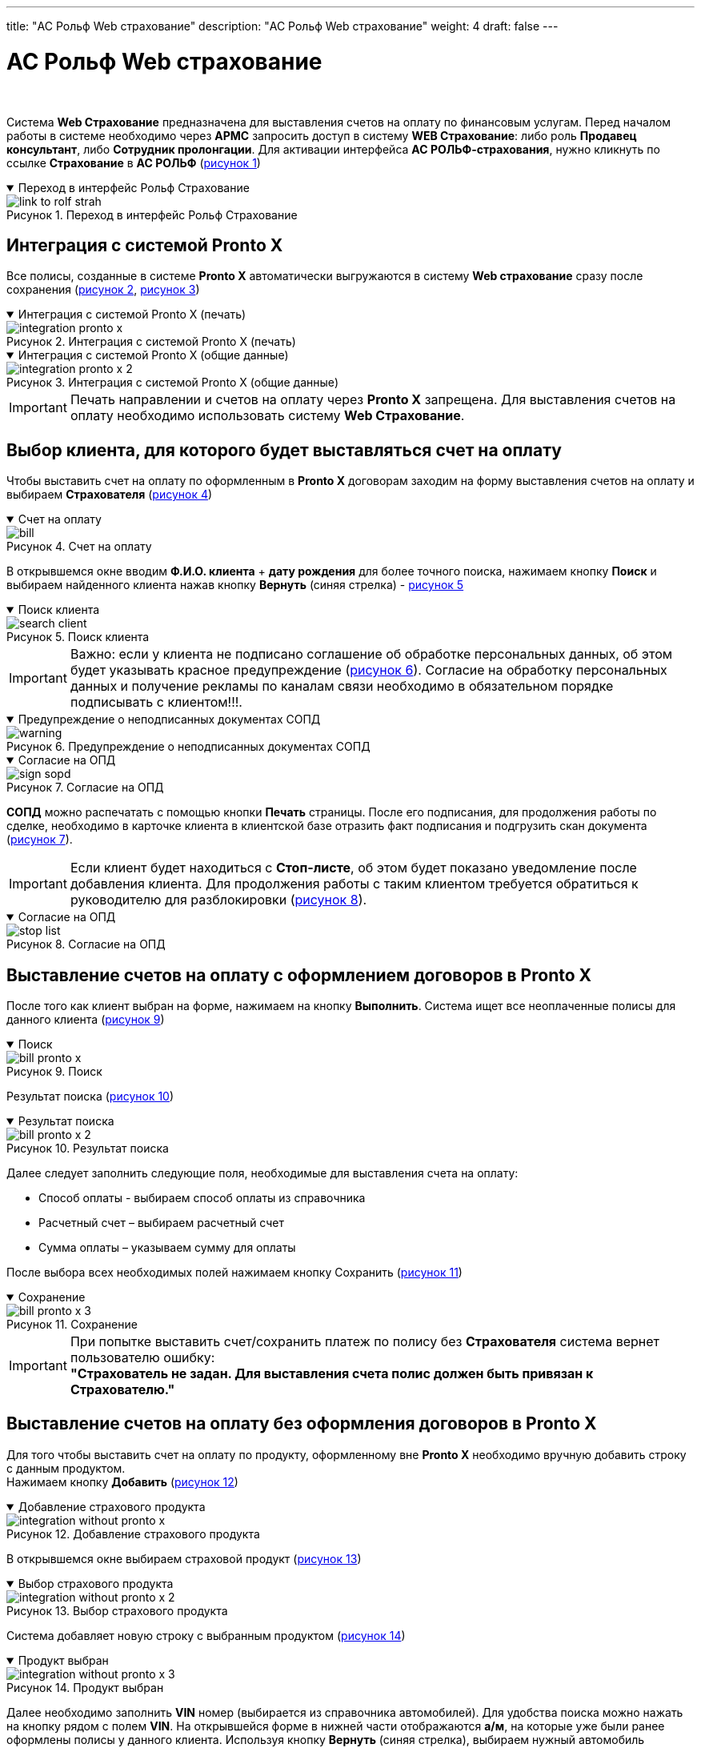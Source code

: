 ---
title: "АС Рольф Web страхование"
description: "АС Рольф Web страхование"
weight: 4
draft: false
---

:toc: auto
:toc-title: Содержание
:toclevels: 5
:doctype: book
:icons: font
:figure-caption: Рисунок
:source-highlighter: pygments
:pygments-css: style
:pygments-style: monokai
:includedir: ./content/

:imgdir: /02_02_05_02_04_img/
:imagesdir: {imgdir}
ifeval::[{exp2pdf} == 1]
:imagesdir: static{imgdir}
:includedir: ../
endif::[]

:imagesoutdir: ./static/02_02_05_02_04_img/

= АС Рольф Web страхование

{empty} +

****
Система *Web Страхование* предназначена для выставления счетов на оплату по финансовым услугам. Перед началом работы в системе необходимо через *АРМС* запросить доступ в систему *WEB Страхование*: либо роль *Продавец консультант*, либо *Сотрудник пролонгации*. Для активации интерфейса *АС РОЛЬФ-страхования*, нужно кликнуть по ссылке *Страхование* в *АС РОЛЬФ* (link:#link_to_rolf_strah_anchor[рисунок 1])
****

****
.Переход в интерфейс Рольф Страхование
[[link_to_rolf_strah_anchor]]
[%collapsible%open]
====
image::link_to_rolf_strah.png[title="Переход в интерфейс Рольф Страхование", align=center]
====
****

== Интеграция с системой Pronto X

****
Все полисы, созданные в системе *Pronto X* автоматически выгружаются в систему *Web страхование* сразу после сохранения (link:#integration_pronto_x_anchor[рисунок 2], link:#integration_pronto_x_2_anchor[рисунок 3])
****

****
.Интеграция с системой Pronto X (печать)
[[integration_pronto_x_anchor]]
[%collapsible%open]
====
image::integration_pronto_x.png[title="Интеграция с системой Pronto X (печать)", align=center]
====
****

****
.Интеграция с системой Pronto X (общие данные)
[[integration_pronto_x_2_anchor]]
[%collapsible%open]
====
image::integration_pronto_x_2.png[title="Интеграция с системой Pronto X (общие данные)", align=center]
====
****

====
IMPORTANT: Печать направлении и счетов на оплату через *Pronto X* запрещена. Для выставления счетов на оплату необходимо использовать систему *Web Страхование*.
====

== Выбор клиента, для которого будет выставляться счет на оплату

****
Чтобы выставить счет на оплату по оформленным в *Pronto X* договорам заходим на форму выставления счетов на оплату и выбираем *Страхователя* (link:#bill_anchor[рисунок 4])
****

****
.Счет на оплату
[[bill_anchor]]
[%collapsible%open]
====
image::bill.png[title="Счет на оплату", align=center]
====
****

****
В открывшемся окне вводим *Ф.И.О. клиента* + *дату рождения* для более точного поиска, нажимаем кнопку *Поиск* и выбираем найденного клиента нажав кнопку *Вернуть* (синяя стрелка) - link:#search_client_anchor[рисунок 5]
****

****
.Поиск клиента
[[search_client_anchor]]
[%collapsible%open]
====
image::search_client.png[title="Поиск клиента", align=center]
====
****

====
IMPORTANT: Важно: если у клиента не подписано соглашение об обработке персональных данных, об этом будет указывать красное предупреждение (link:#warning_anchor[рисунок 6]). Согласие на обработку персональных данных и получение рекламы по каналам связи необходимо в обязательном порядке подписывать с клиентом!!!.
====

****
.Предупреждение о неподписанных документах СОПД
[[warning_anchor]]
[%collapsible%open]
====
image::warning.png[title="Предупреждение о неподписанных документах СОПД", align=center]
====
****

****
.Согласие на ОПД
[[sign_sopd_anchor]]
[%collapsible%open]
====
image::sign_sopd.png[title="Согласие на ОПД", align=center]
====
****

****
*СОПД* можно распечатать с помощью кнопки *Печать* страницы. После его подписания, для продолжения работы по сделке, необходимо в карточке клиента в клиентской базе отразить факт подписания и подгрузить скан документа (link:#sign_sopd_anchor[рисунок 7]).
****

====
IMPORTANT: Если клиент будет находиться с *Стоп-листе*, об этом будет показано уведомление после добавления клиента. Для продолжения работы с таким клиентом требуется обратиться к руководителю для разблокировки (link:#stop_list_anchor[рисунок 8]).
====

****
.Согласие на ОПД
[[stop_list_anchor]]
[%collapsible%open]
====
image::stop_list.png[title="Согласие на ОПД", align=center]
====
****

== Выставление счетов на оплату с оформлением договоров в Pronto X

****
После того как клиент выбран на форме, нажимаем на кнопку *Выполнить*. Система ищет все неоплаченные полисы для данного клиента (link:#bill_pronto_x_anchor[рисунок 9])
****

****
.Поиск
[[bill_pronto_x_anchor]]
[%collapsible%open]
====
image::bill_pronto_x.png[title="Поиск", align=center]
====
****

****
Результат поиска (link:#bill_pronto_x_2_anchor[рисунок 10])
****

****
.Результат поиска
[[bill_pronto_x_2_anchor]]
[%collapsible%open]
====
image::bill_pronto_x_2.png[title="Результат поиска", align=center]
====
****

****
Далее следует заполнить следующие поля, необходимые для выставления счета на оплату:
====
* Способ оплаты - выбираем способ оплаты из справочника
* Расчетный счет – выбираем расчетный счет
* Сумма оплаты – указываем сумму для оплаты
====
После выбора всех необходимых полей нажимаем кнопку Сохранить (link:#bill_pronto_x_3_anchor[рисунок 11])

****

****
.Сохранение
[[bill_pronto_x_3_anchor]]
[%collapsible%open]
====
image::bill_pronto_x_3.png[title="Сохранение", align=center]
====
****

====
IMPORTANT: При попытке выставить счет/сохранить платеж по полису без *Страхователя* система вернет пользователю ошибку: +
[.red.yellow-background]#*"Страхователь не задан. Для выставления счета полис должен быть привязан к Страхователю."*#

====

== Выставление счетов на оплату без оформления договоров в Pronto X

****
Для того чтобы выставить счет на оплату по продукту, оформленному вне *Pronto X* необходимо вручную добавить строку с данным продуктом. +
Нажимаем кнопку *Добавить* (link:#integration_without_pronto_x_anchor[рисунок 12])
****

****
.Добавление страхового продукта
[[integration_without_pronto_x_anchor]]
[%collapsible%open]
====
image::integration_without_pronto_x.png[title="Добавление страхового продукта", align=center]
====
****

****
В открывшемся окне выбираем страховой продукт (link:#integration_without_pronto_x_2_anchor[рисунок 13])
****

****
.Выбор страхового продукта
[[integration_without_pronto_x_2_anchor]]
[%collapsible%open]
====
image::integration_without_pronto_x_2.png[title="Выбор страхового продукта", align=center]
====
****

****
Система добавляет новую строку с выбранным продуктом (link:#integration_without_pronto_x_3_anchor[рисунок 14])
****

****
.Продукт выбран
[[integration_without_pronto_x_3_anchor]]
[%collapsible%open]
====
image::integration_without_pronto_x_3.png[title="Продукт выбран", align=center]
====
****

****
Далее необходимо заполнить *VIN* номер (выбирается из справочника автомобилей). Для удобства поиска можно нажать на кнопку рядом с полем *VIN*. На открывшейся форме в нижней части отображаются *а/м*, на которые уже были ранее оформлены полисы у данного клиента. Используя кнопку *Вернуть* (синяя стрелка), выбираем нужный автомобиль (link:#integration_without_pronto_x_4_anchor[рисунок 15]).
****

****
.Выбор автомобиля
[[integration_without_pronto_x_4_anchor]]
[%collapsible%open]
====
image::integration_without_pronto_x_4.png[title="Выбор автомобиля", align=center]
====
****

****
Если список автомобилей клиента пустой или страховой продукт оформляется на другой *а/м*, то необходимо: (link:#integration_without_pronto_x_5_anchor[рисунок 16])
====
. Ввести значение *VIN*
. Нажать кнопку *Найти*
====
****

****
.Поиск автомобиля
[[integration_without_pronto_x_5_anchor]]
[%collapsible%open]
====
image::integration_without_pronto_x_5.png[title="Поиск автомобиля", align=center]
====
****

****
При отсутствии результатов поиска необходимо заполнить поля: *Марка*, *Модель*, *Год* и нажать кнопку *Добавить* автомобиль (link:#integration_without_pronto_x_6_anchor[рисунок 17])
****

****
.Заполнение дополнительных полей
[[integration_without_pronto_x_6_anchor]]
[%collapsible%open]
====
image::integration_without_pronto_x_6.png[title="Заполнение дополнительных полей", align=center]
====
****

****
В справочник автомобилей добавляется данный *а/м* и он появляется в нижней части формы. Нажимаем кнопку *Выбрать* и *а/м* отображается на форме выставления счетов (link:#integration_without_pronto_x_7_anchor[рисунок 18]).
****

****
.Форма выставления счетов
[[integration_without_pronto_x_7_anchor]]
[%collapsible%open]
====
image::integration_without_pronto_x_7.png[title="Форма выставления счетов", align=center]
====
****

****
Выбираем страховую компанию (link:#integration_without_pronto_x_8_anchor[рисунок 19])
****

****
.Выбор страховой компании
[[integration_without_pronto_x_8_anchor]]
[%collapsible%open]
====
image::integration_without_pronto_x_8.png[title="Выбор страховой компании", align=center]
====
****

****

*Заполняем остальные поля:*

[cols=".^20,.^80"]
|===
| Поле | Описание

| *Серия полиса* | Серия полиса при наличии (выбор из справочника серий номеров)
| *Номер полиса* | Номер полиса
| *Пролонгация* | Является ли полис пролонгацией или нет
| *Страховая премия* | Страховая премия
| *Способ оплаты* | Способ оплаты из справочника
| *Расчетный счет* | Расчетный счет
| *Сумма оплаты* | Сумма для оплаты
|===

{empty} +

После выбора всех необходимых полей нажимаем кнопку *Сохранить* (link:#integration_without_pronto_x_9_anchor[рисунок 20).
****

****
.Сохранение
[[integration_without_pronto_x_9_anchor]]
[%collapsible%open]
====
image::integration_without_pronto_x_9.png[title="Сохранение", align=center]
====
****

====
IMPORTANT: Если при создании страховой продукт выбран неверно, то сотрудники с ролью *Пользователь ДЦ* могут заменить страховой продукт в полисе.
====


== Описание способов оплаты

****

Для выбора доступны следующие способы оплаты:

[cols=".^40,.^60"]
|===
| Способ оплаты | Описание

| *Безнал* | Клиент оплачивает счет на оплату не на *ДЦ*. После отметки факта оплаты будет отправлен электронный чек на онлайн-кассу.
| *Оперкасса/Наличные* | Клиент оплачивает в Оперкассе на *ДЦ*. После отметки факта оплаты будет отправлен электронный чек на онлайн-кассу
| *ККМ/Кредитная карта* | Клиент оплачивает кредитной картой на *ККМ* на *ДЦ*. После проведения оплаты чек выдается клиенту.
| *ККМ/Наличные* | Клиент оплачивает наличными на *ККМ* на *ДЦ*. После проведения оплаты чек выдается клиенту.
| *Подарок/Подарок* | Используется в случае, если продукт клиенту идет в подарок.
| *Перенос денежных средств/Перенос* | Используется в случае, если оплата уже ранее проходила через ККМ или онлайн-кассу (например, один полис аннулирован и выписан новый).
| *Мобильная касса/Оплата КК для РАЦМ* | Используется в случае оплаты полиса с использованием мобильной кассы курьерами
| *Оплата через интернет/Оплата КК для РАЦМ* | Используется в случае оплаты полиса через интернет (*Check-n-Pay*)
| *Без участия в расчетах/Без платежа* | Используется для случаев, когда клиент приобретает страховой продукт банка, при этом оплата происходит непосредственно банку-кредитору
| *Оплата через платежную ссылку Сбербанк* | Оплата через платежную ссылку Сбербанк
|===
****

====
IMPORTANT: Необходимо быть крайне внимательными при выборе способа оплаты! Если уже был выбран способ оплаты *ККМ/Кредитная карта* и данные были сохранены, то перевыбрать другой способ оплаты нельзя. Нужно зайти в *АС Рольф Страхование*, удалить там этот платеж, после этого создать его еще раз на форме выставления счетов с другим способом оплаты.
====


== Привязка полисов, созданных на неизвестного клиента

****
Часть полисов, оформленных в *Pronto X*, передается в *АС Рольф Страхование* без информации по клиенту (Защита автокредита, Компенсация фин. потерь, Продленная гарантия, Шины и диски, Ремонт у дилера). Для того, чтобы по данным полисам тоже можно было выставить счета на оплату, их необходимо вручную привязать к выбранному Страхователю. Устанавливаем чек-бокс *Показать неизвестные* и нажимаем кнопку *Выполнить*. Система покажет все страховые продукты, по которым *Pronto X* не передал информацию по клиенту (link:#hidden_client_anchor[рисунок 21]).
****

****
.Скрытый клиент
[[hidden_client_anchor]]
[%collapsible%open]
====
image::hidden_client.png[title="Скрытый клиент", align=center]
====
****

****
Видим два продукта, не привязанные ни к какому клиенту. Список их может быть большой, т.к. одновременно могут создаваться полисы на разных клиентов в *Pronto X*. Поэтому следует найти свои продукты по номеру полиса, либо по *VIN*. Чтобы прикрепить свободный полис к конкретному клиенту нажимаем на кнопку *Привязать клиента*. До привязки картинка серого цвета, после выбора становится синего цвета. Далее обязательно нужно нажать кнопку *Сохранить*. Только после сохранения выбранные полисы будут реально привязаны к клиенту. После этой процедуры можно дозаполнить оставшиеся поля и выставлять счет на оплату.
****

== Поиск полисов по VIN

****
Для поиска полисов по *VIN* на форму выставления счетов выведено соответствующее поле. Вводим полный *VIN* автомобиля и нажимаем на кнопку поиска. На форме поиска/добавления автомобиля отображаются результат поиска *а/м* по *VIN*. Система подсказывает какие клиенты оформляли страховые услуги на данный автомобиль (link:#search_policy_by_vin_anchor[рисунок 22]).
****

****
.Поиск полисов по *VIN* номеру
[[search_policy_by_vin_anchor]]
[%collapsible%open]
====
image::search_policy_by_vin.png[title="Поиск полисов по *VIN* номеру", align=center]
====
****

****
Здесь отображаются две кнопки. Одна из которых позволяет сразу выбрать нужного страхователя вместе с автомобилем. Другая выбрать только *а/м* и оставить Страхователя уже ранее выбранного на основной форме. Далее нажимаем кнопку *Выполнить* для поиска полисов. Система нашла полисы на указанный автомобиль (link:#search_policy_by_vin_2_anchor[рисунок 23]).
****

****
.Результаты поиска
[[search_policy_by_vin_2_anchor]]
[%collapsible%open]
====
image::search_policy_by_vin_2.png[title="Результаты поиска", align=center]
====
****

****
Три полиса в примере привязаны к нашему страхователю, два не имеют привязки к клиенту.
****

== Создание платежей из графика

****
Если клиент приобретает полис в кредит/рассрочку и платежей будет несколько, то данные о предстоящих платежах сохраняются в графике платежей, а первая оплата создается непосредственно в платежах. В дальнейшем когда подойдет срок второго и последующего платежей необходимо будет создать счет на оплату на основе платежа из графика. Для этого переходим в режим График и нажимаем *Выполнить* (link:#create_payment_from_graph_anchor[рисунок 24]).
****

****
.Создание платежей из графика
[[create_payment_from_graph_anchor]]
[%collapsible%open]
====
image::create_payment_from_graph.png[title="Создание платежей из графика", align=center]
====
****

****
Находим интересующий нас платеж и в нем заполняем поля Способ оплаты, Расчетный счет и Сумма оплаты (она уже заполнена, но при необходимости можно изменить). Затем нажимаем *Сохранить* (link:#create_payment_from_graph_2_anchor[рисунок 25]).
****

****
.Сохранение
[[create_payment_from_graph_2_anchor]]
[%collapsible%open]
====
image::create_payment_from_graph_2.png[title="Сохранение", align=center]
====
****

****
После сохранения будет создан платеж на основе графика, при этом страница обратно перейдет из режима График в режим Платежи (link:#create_payment_from_graph_3_anchor[рисунок 26]).
****

****
.Платеж создан
[[create_payment_from_graph_3_anchor]]
[%collapsible%open]
====
image::create_payment_from_graph_3.png[title="Платеж создан", align=center]
====
****

== Копирование и удаление платежей с формы выставления счетов

****
В случае, если необходимо сразу выставить несколько счетов на оплату с разными способами оплаты по одному полису, то можно воспользоваться механизмом копирования платежей. Скопировать можно только сохраненный платеж. Убедитесь, что платеж, который вы создали, сохранен. Необходимо выделить платеж, который нужно скопировать и нажать кнопку *Копировать платежи* (link:#copy_delete_payments_anchor[рисунок 27]).
****

****
.Копирование платежей
[[copy_delete_payments_anchor]]
[%collapsible%open]
====
image::copy_delete_payments.png[title="Копирование платежей", align=center]
====
****

****
Система создаст строку с аналогичными данными, но с пустыми полями *Способ оплаты*, *Расчетный счет* и *Сумма оплаты*. Заполняем указанные поля и сохраняем введенные данные. После этого можно распечатать сразу две платежки для клиента с разными способами оплаты (link:#copy_delete_payments_2_anchor[рисунок 28]).
****

****
.Платеж скопирован
[[copy_delete_payments_2_anchor]]
[%collapsible%open]
====
image::copy_delete_payments_2.png[title="Платеж скопирован", align=center]
====
****

****
Для удаления ошибочно созданных платежей на форме есть кнопка *Удалить платежи*. Возможно удаление только неоплаченных платежей. Необходимо выделить платеж, который нужно удалить и нажать кнопку *Удалить платежи* (link:#copy_delete_payments_3_anchor[рисунок 29]).
****

****
.Удаление платежей
[[copy_delete_payments_3_anchor]]
[%collapsible%open]
====
image::copy_delete_payments_3.png[title="Удаление платежей", align=center]
====
****

== Выставление счетов на оплату на другого плательщика

****
Существует возможность выставления счетов на другого плательщика, отличного от Страхователя. Основное условие – плательщик должен быть заведен в *ЕКБ*. На форме выставления счетов для этого используется поле *Плательщик* (link:#invoices_4_payment_another_payer_anchor[рисунок 30]).
****

****
.Форма выставления счетов
[[invoices_4_payment_another_payer_anchor]]
[%collapsible%open]
====
image::invoices_4_payment_another_payer.png[title="Форма выставления счетов", align=center]
====
****

****
Нажав на кнопку поиска (кнопка с тремя точками) выбираем плательщика из *ЕКБ* (link:#invoices_4_payment_another_payer_2_anchor[рисунок 31]).
****

****
.Выбор плательщика из ЕКБ
[[invoices_4_payment_another_payer_2_anchor]]
[%collapsible%open]
====
image::invoices_4_payment_another_payer_2.png[title="Выбор плательщика из ЕКБ", align=center]
====
****

****
Далее в табличной части с платежами подтягиваем плательщика для тех строк, где его нужно заменить (link:#invoices_4_payment_another_payer_3_anchor[рисунок 32]).
****

****
.Платежи
[[invoices_4_payment_another_payer_3_anchor]]
[%collapsible%open]
====
image::invoices_4_payment_another_payer_3.png[title="Платежи", align=center]
====
****

****
Нажимая на кнопку с плюсом можно подтянуть плательщика, который указан в верхней части формы (link:#invoices_4_payment_another_payer_4_anchor[рисунок 33]).
Нажимая на кнопку с крестиком можно удалить из платежа ранее выбранного плательщика (link:#invoices_4_payment_another_payer_4_anchor[рисунок 33]).
****

****
.Плательщик
[[invoices_4_payment_another_payer_4_anchor]]
[%collapsible%open]
====
image::invoices_4_payment_another_payer_4.png[title="Плательщик", align=center]
====
****

****
После того, как данные сохранены появляется кнопка перехода в карточку клиента-плательщика (link:#invoices_4_payment_another_payer_5_anchor[рисунок 34])
****

****
.Кнопка перехода на карточку клиента-плательщика
[[invoices_4_payment_another_payer_5_anchor]]
[%collapsible%open]
====
image::invoices_4_payment_another_payer_5.png[title="Кнопка перехода на карточку клиента-плательщика", align=center]
====
****

====
IMPORTANT: *Внимание!* Если плательщиком является сам *Страхователь*, то указывать его в поле *Плательщик* [.red.yellow-background]#*НЕ НУЖНО!*#
====

****
В печатных формах направлений на оплату/счете на оплату в назначении платежа подтягиваются данные Страхователя (на примере – зеленым цветом), все остальные данные- по плательщику (на примере – желтым цветом) (link:#invoices_4_payment_another_payer_6_anchor[рисунок 35]).
****

****
.Печатная форма
[[invoices_4_payment_another_payer_6_anchor]]
[%collapsible%open]
====
image::invoices_4_payment_another_payer_6.png[title="Печатная форма", align=center]
====
****

== Доплата

****
. В поле *ДЦ* и *Сотрудник* выбираете *ДЦ* и *сотрудника*
. В поле *Страхователь* подгружаете страхователя из *ЕКК*
. Нажимаете кнопку *Оформить доплату* (link:#doplata_anchor[рисунок 36)
****

****
.Оформление доплаты
[[doplata_anchor]]
[%collapsible%open]
====
image::doplata.png[title="Оформление доплаты", align=center]
====
****

****
[start=4]
. В модальном окне заполняем поля (обязательные поля *VIN*, *Страховой продукт*) и нажимаете *Поиск* (link:#doplata_2_anchor[рисунок 37)
****

****
.Заполнение полей
[[doplata_2_anchor]]
[%collapsible%open]
====
image::doplata_2.png[title="Заполнение полей", align=center]
====
****

****
[start=5]
. Выбираете нужный вам полис и загружаете. Платеж загрузится и отобразится в таблице (link:#doplata_3_anchor[рисунок 38)
****

****
.Отображение платежей
[[doplata_3_anchor]]
[%collapsible%open]
====
image::doplata_3.png[title="Отображение платежей", align=center]
====
****

****
[start=6]
. Далее заполняете остальные необходимые поля (*сумма оплаты*, *способ оплаты* и т.д.) и нажимаете *Сохранить*. Платеж сохранен как в *WEB страховании*, так и в *АСР*.
****

== Печать счетов на оплату

****
Для того что бы распечатать направление/счет на оплату необходимо выбрать платежи и нажать на кнопку *Печать* (link:#bill_print_anchor[рисунок 39]).
****

****
.Печать счетов
[[bill_print_anchor]]
[%collapsible%open]
====
image::bill_print.png[title="Печать счетов", align=center]
====
****

****
Пример как выглядит направление на оплаты по одному страховому продукту (link:#bill_print_2_anchor[рисунок 40])
****

****
.Пример квитанции
[[bill_print_2_anchor]]
[%collapsible%open]
====
image::bill_print_2.png[title="Пример квитанции", align=center]
====
****

== Просмотр оплаченных платежей и аннулированных полисов

****
После того как пройдет оплата, и информация о факте оплаты будет внесена в *АС Рольф Страхование* (автоматически для *ККМ*, вручную для остальных способов оплаты), строки с платежами не будут отображаться. Увидеть их можно проставив чек-бокс Показать оплаченные/аннулированные и нажав кнопку *Выполнить*. Оплаченные платежи появятся на форме и будут окрашены зеленым цветом (link:#view_paid_payments_and_canceled_policies_anchor[рисунок 41]).
****

****
.Оплаченные платежи
[[view_paid_payments_and_canceled_policies_anchor]]
[%collapsible%open]
====
image::view_paid_payments_and_canceled_policies.png[title="Оплаченные платежи", align=center]
====
****

****
Платежи по аннулированным полисам отображаются тоже только при установленном чек-боксе Показать оплаченные/аннулированные. Строки выделяются красным цветом (link:#view_paid_payments_and_canceled_policies_2_anchor[рисунок 42]).
****

****
.Аннулированные платежи
[[view_paid_payments_and_canceled_policies_2_anchor]]
[%collapsible%open]
====
image::view_paid_payments_and_canceled_policies_2.png[title="Аннулированные платежи", align=center]
====
****

== Работа с платежами в АС Рольф Страховании

****
Переходим в *АС Рольф Страхование* из системы *Web Страхование*.
****

****
.Выбор страхового продукта
[[payments_as_rolf_strahovanie_2_anchor]]
[%collapsible%open]
====
image::payments_as_rolf_strahovanie_2.png[title="Выбор страхового продукта", align=center]
====
****

****
После перехода в программу *АС Рольф Страхование* возможны следующие действия:
====
* Удаление программы страхования в платеже
* Замена страховой компании
* Замена страхового продукта
====
****

****
Замена страхового продукта доступна в следующих случаях:
====
* Только для полисов, созданных вручную. Если полис неверно создан в Пронто, то он должен быть аннулирован в Пронто и создан заново с новым продуктом. При этом в АС Рольф Страховании факт аннулирования будет автоматически отражен и новый полис будет автоматически выгружен.
* Только для полисов, по которым отсутствуют платежи, добавленные в Акт.
* Только для полисов, у которых удалена программа страхования.
====
Для изменения страхового продукта необходимо нажать на кнопку *Заменить* (link:#payments_as_rolf_strahovanie_3_anchor[рисунок 44])
****

****
.Замена страхового продукта
[[payments_as_rolf_strahovanie_3_anchor]]
[%collapsible%open]
====
image::payments_as_rolf_strahovanie_3.png[title="Замена страхового продукта", align=center]
====
****

****
При нажатии на данную кнопку открывается список шаблонов. Необходимо выбрать правильный шаблон, который будет взят за основу для данного полиса (link:#payments_as_rolf_strahovanie_4_anchor[рисунок 45]).
****

****
.Список шаблонов
[[payments_as_rolf_strahovanie_4_anchor]]
[%collapsible%open]
====
image::payments_as_rolf_strahovanie_4.png[title="Список шаблонов", align=center, width="50%"]
====
****

****
После выбора страхового продукта необходимо нажать на кнопку *Сохранить* (link:#payments_as_rolf_strahovanie_5_anchor[рисунок 46]).
****

****
.Сохранение
[[payments_as_rolf_strahovanie_5_anchor]]
[%collapsible%open]
====
image::payments_as_rolf_strahovanie_5.png[title="Сохранение", align=center]
====
****

****
При сохранении изменений система предупреждает, что нужно заполнить, либо проверить корректность заполнения обязательных полей для нового страхового продукта (link:#payments_as_rolf_strahovanie_6_anchor[рисунок 47]).
****

****
.Предупреждение
[[payments_as_rolf_strahovanie_6_anchor]]
[%collapsible%open]
====
image::payments_as_rolf_strahovanie_6.png[title="Предупреждение", align=center]
====
****

****
Разбиение платежа на два и более для ввода разного КВ. Периодически необходимо разбить один платеж на два (в случае продажи в одном полисе двух продуктов с разным КВ). Для этих целей на форме платежа необходимо использовать поле *Отделить платеж* (link:#payments_as_rolf_strahovanie_7_anchor[рисунок 48]).
****

****
.Отделение платежа
[[payments_as_rolf_strahovanie_7_anchor]]
[%collapsible%open]
====
image::payments_as_rolf_strahovanie_7.png[title="Отделение платежа", align=center]
====
****

****
Поле доступно как в оплаченном, так и в неоплаченном платеже. В платеже не должно быть заполнено поле *Акт*. Для разбиения платежа необходимо указать сумму, которую нужно отделить и нажать на кнопку *Разделить* (link:#payments_as_rolf_strahovanie_8_anchor[рисунок 49]).
****

****
.Выбор суммы для разделения
[[payments_as_rolf_strahovanie_8_anchor]]
[%collapsible%open]
====
image::payments_as_rolf_strahovanie_8.png[title="Выбор суммы для разделения", align=center]
====
****

****
Затем нажимаем на кнопку *Сохранить* (link:#payments_as_rolf_strahovanie_9_anchor[рисунок 50]).
****

****
.Сохранение
[[payments_as_rolf_strahovanie_9_anchor]]
[%collapsible%open]
====
image::payments_as_rolf_strahovanie_9.png[title="Сохранение", align=center]
====
****

****
В исходном платеже сумма уменьшается на размер отделяемой суммы, и создается копия платежа со всеми аналогичными данными, только сумма = отделяемой сумме (link:#payments_as_rolf_strahovanie_10_anchor[рисунок 51]).
****

****
.Копия платежа
[[payments_as_rolf_strahovanie_10_anchor]]
[%collapsible%open]
====
image::payments_as_rolf_strahovanie_10.png[title="Копия платежа", align=center]
====
****

****
Перенос платежа в другой полис. На форме платежа доступно поле *Перенести в другой полис*. Поле и кнопка для переноса доступны пользователям с ролями *Пользователь РАЦМ* и *Пользователь ДЦ* (link:#payments_as_rolf_strahovanie_11_anchor[рисунок 52]).
****

****
.Перенос в полис
[[payments_as_rolf_strahovanie_11_anchor]]
[%collapsible%open]
====
image::payments_as_rolf_strahovanie_11.png[title="Перенос в полис", align=center]
====
****

****
В первую очередь необходимо выбрать полис, в который будет перемещаться платеж. Для этого нужно нажать на кнопку выбора полиса (link:#payments_as_rolf_strahovanie_12_anchor[рисунок 53])
****

****
.Выбор полиса для переноса
[[payments_as_rolf_strahovanie_12_anchor]]
[%collapsible%open]
====
image::payments_as_rolf_strahovanie_12.png[title="Выбор полиса для переноса", align=center]
====
****

****
Отбираются полисы в статусе не равном *Аннулирован*, в которых Страхователь = Страхователю из исходного полиса. Сначала показываются самые последние полисы по дате создания. Необходимо выбрать полис, в который будет осуществляться перенос (link:#payments_as_rolf_strahovanie_13_anchor[рисунок 54]).
****

****
.Выбор полиса
[[payments_as_rolf_strahovanie_13_anchor]]
[%collapsible%open]
====
image::payments_as_rolf_strahovanie_13.png[title="Выбор полиса", align=center]
====
****

****
После выбора полиса нужно нажать на кнопку переноса (link:#payments_as_rolf_strahovanie_14_anchor[рисунок 55])
****

****
.Кнопка переноса
[[payments_as_rolf_strahovanie_14_anchor]]
[%collapsible%open]
====
image::payments_as_rolf_strahovanie_14.png[title="Кнопка переноса", align=center]
====
****

****
В открывшемся окне система запросит подтверждение переноса (link:#payments_as_rolf_strahovanie_15_anchor[рисунок 56])
****

****
.Подтверждение переноса
[[payments_as_rolf_strahovanie_15_anchor]]
[%collapsible%open]
====
image::payments_as_rolf_strahovanie_15.png[title="Подтверждение переноса", align=center]
====
****

****
В случае нажатия на кнопку *Отмена* – произойдет возврат в платеж. В случае нажатия на кнопку *Ок* – платеж будет перенесен, форма списка платежей обновится и данный платеж не будет отображаться в текущем полисе. Если нужно перенести не всю сумму, а только часть, то сначала нужно воспользоваться функцией разбиения платежа – отделить необходимую сумму, а затем платеж на данную сумму перенести в другой полис. Ограничений по способам оплаты нет, перенести можно платеж с любым способом оплаты. Перенос платежей из полиса в полис доступен как для не включенных, так и для включенных в акт. +
Если платеж включен в акт, то перенос доступен только в следующих статусах акта:
====
• Не принят (для всех пользователей)
• Готовится к принятию (для пользователей с ролью «Доступ к просмотру и редактированию актов»)
====
*Аннулирование платежей* - Полис можно аннулировать непосредственно из системы *АС Рольф Страхование*. Для этого необходимо нажать на кнопку *Аннулировать* (link:#payments_as_rolf_strahovanie_16_anchor[рисунок 57])
****

****
.Аннулирование
[[payments_as_rolf_strahovanie_16_anchor]]
[%collapsible%open]
====
image::payments_as_rolf_strahovanie_16.png[title="Аннулирование", align=center]
====
****

****
После нажатия на кнопку *Аннулировать* необходимо подтвердить аннулирование нажав на кнопку *ОК* в открывшемся окне (link:#payments_as_rolf_strahovanie_17_anchor[рисунок 58])
****

****
.Подтверждение аннулирования
[[payments_as_rolf_strahovanie_17_anchor]]
[%collapsible%open]
====
image::payments_as_rolf_strahovanie_17.png[title="Подтверждение аннулирования", align=center]
====
****

====
IMPORTANT: Важно знать! В карточке полиса в разделе *Платежи* были добавлены новые поля, в которые вносится информация об оплате (link:#payments_as_rolf_strahovanie_18_anchor[рисунок 59]).
====

****
.Новые поля для платежа
[[payments_as_rolf_strahovanie_18_anchor]]
[%collapsible%open]
====
image::payments_as_rolf_strahovanie_18.png[title="Новые поля для платежа", align=center]
====
****

****
*Способ оплаты* и *Расчетный счет* заполняются данными с формы выставления счетов. +
По факту оплаты через *ККМ* признак *Оплачено* проставляется автоматически, но только при условии, что платеж был проведен на основе платежки со штрих-кодом. Если платеж проведен из товарного справочника, то информация об оплате не подтянется в систему. +
Для платежей со *способом оплаты* = *Оперкасса* признак *Оплачено* проставляется вручную на основании наличия платежки с синей печатью. +
Для платежей со *способом оплаты* = *Безнал* признак *Оплачено* проставляется автоматически по результатам загрузки выписки банка. +
Дополнительно будет заполнена информация о номере *п/п* и дате *п/п* из выписки банка. +
Для платежей со *способом оплаты = Подарок* или *Перенос денежных средств* признак *Оплачено* проставляется вручную. +
В момент простановки признака *Оплачено* электронный чек отправляется на онлайн-кассу. +
Информацию о чеке можно увидеть в блоке *Данные чеков* (link:#payments_as_rolf_strahovanie_19_anchor[рисунок 60]).
****

****
.Данные чека
[[payments_as_rolf_strahovanie_19_anchor]]
[%collapsible%open]
====
image::payments_as_rolf_strahovanie_19.png[title="Данные чека", align=center]
====
****

====
IMPORTANT: Для включения платежа в акт обязательно наличие признака *Оплачено* в платеже для всех способов оплаты кроме *Безнал*. Если признак *Оплачено* был проставлен ошибочно, то снять его может только бухгалтер. В этом случае будет отправлен чек возврата прихода на онлайн-кассу.
====

== Возврат платежей, проведенных через ККМ

****
В случае возврата оплаты, проведенной через Оперкассу или Безнал – все операции осуществляются через бухгалтерию *ФУМ*. Для случаев возврата оплаты, проведенной через *ККМ*, следует распечатать заявление на возврат денежных средств из системы. Для этого находим платеж в режиме *Показать оплаченные/аннулированные*. Находим среди них интересующий нас платеж, выбираем его и нажимаем кнопку *Возврат* (link:#refund_of_payments_made_through_kkm_anchor[рисунок 61])
****

****
.Возврат платежей
[[refund_of_payments_made_through_kkm_anchor]]
[%collapsible%open]
====
image::refund_of_payments_made_through_kkm.png[title="Возврат платежей", align=center]
====
****

****
В системе формируется возвратный платеж. На форме он отображается синим цветом (link:#refund_of_payments_made_through_kkm_2_anchor[рисунок 62]).
****

****
.Сформированный возвратный платеж
[[refund_of_payments_made_through_kkm_2_anchor]]
[%collapsible%open]
====
image::refund_of_payments_made_through_kkm_2.png[title="Сформированный возвратный платеж", align=center]
====
****

****
Отмечаем его для печати и нажимаем кнопку *Печать*. В печатной форме будет выведен штрих-код, по которому на *ККМ* можно будет провести возврат (link:#refund_of_payments_made_through_kkm_3_anchor[рисунок 63]).
****

****
.Печать
[[refund_of_payments_made_through_kkm_3_anchor]]
[%collapsible%open]
====
image::refund_of_payments_made_through_kkm_3.png[title="Печать", align=center]
====
****

****
Информация о проведенном возврате автоматически попадет в *АС Рольф Страхование*.
****




